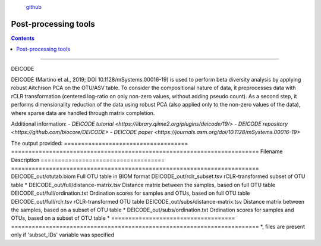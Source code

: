 .. |PipeCraft2_logo| image:: _static/PipeCraft2_icon_v2.png
  :width: 100
  :alt: Alternative text

.. |otu_main| image:: _static/otu_main.png
  :width: 1500
  :alt: Alternative text

.. raw:: html

    <style> .red {color:#ff0000; font-weight:bold; font-size:16px} </style>

.. role:: red

.. raw:: html

    <style> .green {color:#00f03d; font-weight:bold; font-size:16px} </style>

.. role:: green
  

.. meta::
    :description lang=en:
        PipeCraft manual. tutorial

|PipeCraft2_logo|
  `github <https://github.com/SuvalineVana/pipecraft>`_

=====================
Post-processing tools
=====================

.. contents:: Contents
   :depth: 2


____________________________________________________

.. _deicode: 

DEICODE

DEICODE (Martino et al., 2019; DOI 10.1128/mSystems.00016-19) is used to perform beta diversity analysis 
by applying robust Aitchison PCA on the OTU/ASV table. To consider the compositional nature of data, 
it preprocesses data with rCLR transformation (centered log-ratio on only non-zero values, without adding pseudo count). 
As a second step, it performs dimensionality reduction of the data using robust PCA (also applied only to the non-zero values of the data), 
where sparse data are handled through matrix completion.

Additional information:
- `DEICODE tutorial <https://library.qiime2.org/plugins/deicode/19/>` 
- `DEICODE repository <https://github.com/biocore/DEICODE>`
- `DEICODE paper <https://journals.asm.org/doi/10.1128/mSystems.00016-19>`

The output provided:
====================================  ========================================================================
Filename                              Description                                                    
====================================  ========================================================================
DEICODE_out/otutab.biom               Full OTU table in BIOM format
DEICODE_out/rclr_subset.tsv           rCLR-transformed subset of OTU table *
DEICODE_out/full/distance-matrix.tsv  Distance matrix between the samples, based on full OTU table
DEICODE_out/full/ordination.txt       Ordination scores for samples and OTUs, based on full OTU table
DEICODE_out/full/rclr.tsv             rCLR-transformed OTU table
DEICODE_out/subs/distance-matrix.tsv  Distance matrix between the samples, based on a subset of OTU table *
DEICODE_out/subs/ordination.txt       Ordination scores for samples and OTUs, based on a subset of OTU table *
====================================  ========================================================================
*, files are present only if 'subset_IDs' variable was specified

